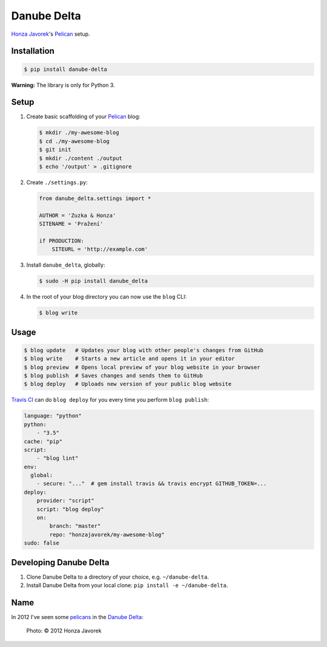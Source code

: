 Danube Delta
============

`Honza Javorek <https://github.com/honzajavorek/>`__'s `Pelican <http://www.getpelican.com/>`__ setup.

.. image:: https://travis-ci.org/honzajavorek/danube-delta.svg?branch=master
    :target: https://travis-ci.org/honzajavorek/danube-delta


Installation
------------

.. code:: shell

    $ pip install danube-delta


**Warning:** The library is only for Python 3.


Setup
-----

#.  Create basic scaffolding of your `Pelican <http://www.getpelican.com/>`__ blog:

    .. code:: shell

        $ mkdir ./my-awesome-blog
        $ cd ./my-awesome-blog
        $ git init
        $ mkdir ./content ./output
        $ echo '/output' > .gitignore


#.  Create ``./settings.py``:

    .. code:: python

        from danube_delta.settings import *

        AUTHOR = 'Zuzka & Honza'
        SITENAME = 'Pražení'

        if PRODUCTION:
            SITEURL = 'http://example.com'


#.  Install ``danube_delta``, globally:

    .. code:: shell

        $ sudo -H pip install danube_delta


#.  In the root of your blog directory you can now use the ``blog`` CLI:

    .. code:: shell

        $ blog write


Usage
-----

.. code:: shell

    $ blog update   # Updates your blog with other people's changes from GitHub
    $ blog write    # Starts a new article and opens it in your editor
    $ blog preview  # Opens local preview of your blog website in your browser
    $ blog publish  # Saves changes and sends them to GitHub
    $ blog deploy   # Uploads new version of your public blog website


`Travis CI <https://docs.travis-ci.com/user/deployment/>`__ can do ``blog deploy`` for you every time you perform ``blog publish``:

.. code:: yaml

    language: "python"
    python:
        - "3.5"
    cache: "pip"
    script:
        - "blog lint"
    env:
      global:
        - secure: "..."  # gem install travis && travis encrypt GITHUB_TOKEN=...
    deploy:
        provider: "script"
        script: "blog deploy"
        on:
            branch: "master"
            repo: "honzajavorek/my-awesome-blog"
    sudo: false


Developing Danube Delta
-----------------------

#.  Clone Danube Delta to a directory of your choice, e.g. ``~/danube-delta``.
#.  Install Danube Delta from your local clone: ``pip install -e ~/danube-delta``.


Name
----

In 2012 I've seen some `pelicans <https://en.wikipedia.org/wiki/Pelican>`__ in the `Danube Delta <https://en.wikipedia.org/wiki/Danube_Delta>`__:

.. figure:: danube-delta.jpg
   :alt: Pelicans in the Danube Delta

   Photo: © 2012 Honza Javorek
